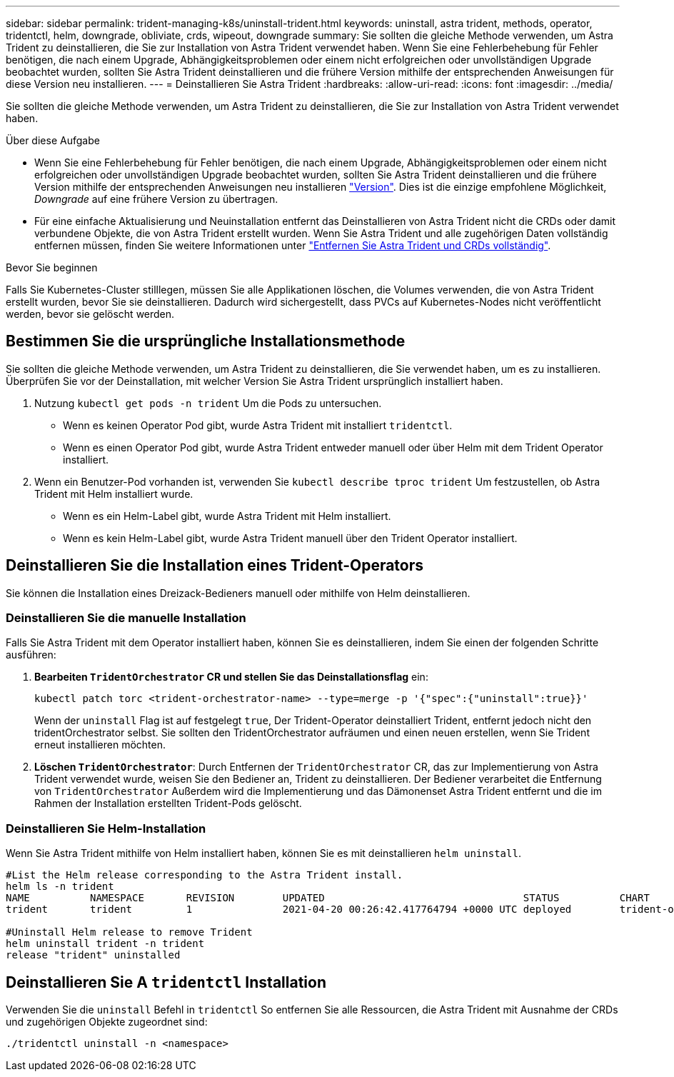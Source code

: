 ---
sidebar: sidebar 
permalink: trident-managing-k8s/uninstall-trident.html 
keywords: uninstall, astra trident, methods, operator, tridentctl, helm, downgrade, obliviate, crds, wipeout, downgrade 
summary: Sie sollten die gleiche Methode verwenden, um Astra Trident zu deinstallieren, die Sie zur Installation von Astra Trident verwendet haben. Wenn Sie eine Fehlerbehebung für Fehler benötigen, die nach einem Upgrade, Abhängigkeitsproblemen oder einem nicht erfolgreichen oder unvollständigen Upgrade beobachtet wurden, sollten Sie Astra Trident deinstallieren und die frühere Version mithilfe der entsprechenden Anweisungen für diese Version neu installieren. 
---
= Deinstallieren Sie Astra Trident
:hardbreaks:
:allow-uri-read: 
:icons: font
:imagesdir: ../media/


[role="lead"]
Sie sollten die gleiche Methode verwenden, um Astra Trident zu deinstallieren, die Sie zur Installation von Astra Trident verwendet haben.

.Über diese Aufgabe
* Wenn Sie eine Fehlerbehebung für Fehler benötigen, die nach einem Upgrade, Abhängigkeitsproblemen oder einem nicht erfolgreichen oder unvollständigen Upgrade beobachtet wurden, sollten Sie Astra Trident deinstallieren und die frühere Version mithilfe der entsprechenden Anweisungen neu installieren link:../earlier-versions.html["Version"]. Dies ist die einzige empfohlene Möglichkeit, _Downgrade_ auf eine frühere Version zu übertragen.
* Für eine einfache Aktualisierung und Neuinstallation entfernt das Deinstallieren von Astra Trident nicht die CRDs oder damit verbundene Objekte, die von Astra Trident erstellt wurden. Wenn Sie Astra Trident und alle zugehörigen Daten vollständig entfernen müssen, finden Sie weitere Informationen unter link:../troubleshooting.html#completely-remove-astra-trident-and-crds["Entfernen Sie Astra Trident und CRDs vollständig"].


.Bevor Sie beginnen
Falls Sie Kubernetes-Cluster stilllegen, müssen Sie alle Applikationen löschen, die Volumes verwenden, die von Astra Trident erstellt wurden, bevor Sie sie deinstallieren. Dadurch wird sichergestellt, dass PVCs auf Kubernetes-Nodes nicht veröffentlicht werden, bevor sie gelöscht werden.



== Bestimmen Sie die ursprüngliche Installationsmethode

Sie sollten die gleiche Methode verwenden, um Astra Trident zu deinstallieren, die Sie verwendet haben, um es zu installieren. Überprüfen Sie vor der Deinstallation, mit welcher Version Sie Astra Trident ursprünglich installiert haben.

. Nutzung `kubectl get pods -n trident` Um die Pods zu untersuchen.
+
** Wenn es keinen Operator Pod gibt, wurde Astra Trident mit installiert `tridentctl`.
** Wenn es einen Operator Pod gibt, wurde Astra Trident entweder manuell oder über Helm mit dem Trident Operator installiert.


. Wenn ein Benutzer-Pod vorhanden ist, verwenden Sie `kubectl describe tproc trident` Um festzustellen, ob Astra Trident mit Helm installiert wurde.
+
** Wenn es ein Helm-Label gibt, wurde Astra Trident mit Helm installiert.
** Wenn es kein Helm-Label gibt, wurde Astra Trident manuell über den Trident Operator installiert.






== Deinstallieren Sie die Installation eines Trident-Operators

Sie können die Installation eines Dreizack-Bedieners manuell oder mithilfe von Helm deinstallieren.



=== Deinstallieren Sie die manuelle Installation

Falls Sie Astra Trident mit dem Operator installiert haben, können Sie es deinstallieren, indem Sie einen der folgenden Schritte ausführen:

. **Bearbeiten `TridentOrchestrator` CR und stellen Sie das Deinstallationsflag** ein:
+
[listing]
----
kubectl patch torc <trident-orchestrator-name> --type=merge -p '{"spec":{"uninstall":true}}'
----
+
Wenn der `uninstall` Flag ist auf festgelegt `true`, Der Trident-Operator deinstalliert Trident, entfernt jedoch nicht den tridentOrchestrator selbst. Sie sollten den TridentOrchestrator aufräumen und einen neuen erstellen, wenn Sie Trident erneut installieren möchten.

. **Löschen `TridentOrchestrator`**: Durch Entfernen der `TridentOrchestrator` CR, das zur Implementierung von Astra Trident verwendet wurde, weisen Sie den Bediener an, Trident zu deinstallieren. Der Bediener verarbeitet die Entfernung von `TridentOrchestrator` Außerdem wird die Implementierung und das Dämonenset Astra Trident entfernt und die im Rahmen der Installation erstellten Trident-Pods gelöscht.




=== Deinstallieren Sie Helm-Installation

Wenn Sie Astra Trident mithilfe von Helm installiert haben, können Sie es mit deinstallieren `helm uninstall`.

[listing]
----
#List the Helm release corresponding to the Astra Trident install.
helm ls -n trident
NAME          NAMESPACE       REVISION        UPDATED                                 STATUS          CHART                           APP VERSION
trident       trident         1               2021-04-20 00:26:42.417764794 +0000 UTC deployed        trident-operator-21.07.1        21.07.1

#Uninstall Helm release to remove Trident
helm uninstall trident -n trident
release "trident" uninstalled
----


== Deinstallieren Sie A `tridentctl` Installation

Verwenden Sie die `uninstall` Befehl in `tridentctl` So entfernen Sie alle Ressourcen, die Astra Trident mit Ausnahme der CRDs und zugehörigen Objekte zugeordnet sind:

[listing]
----
./tridentctl uninstall -n <namespace>
----